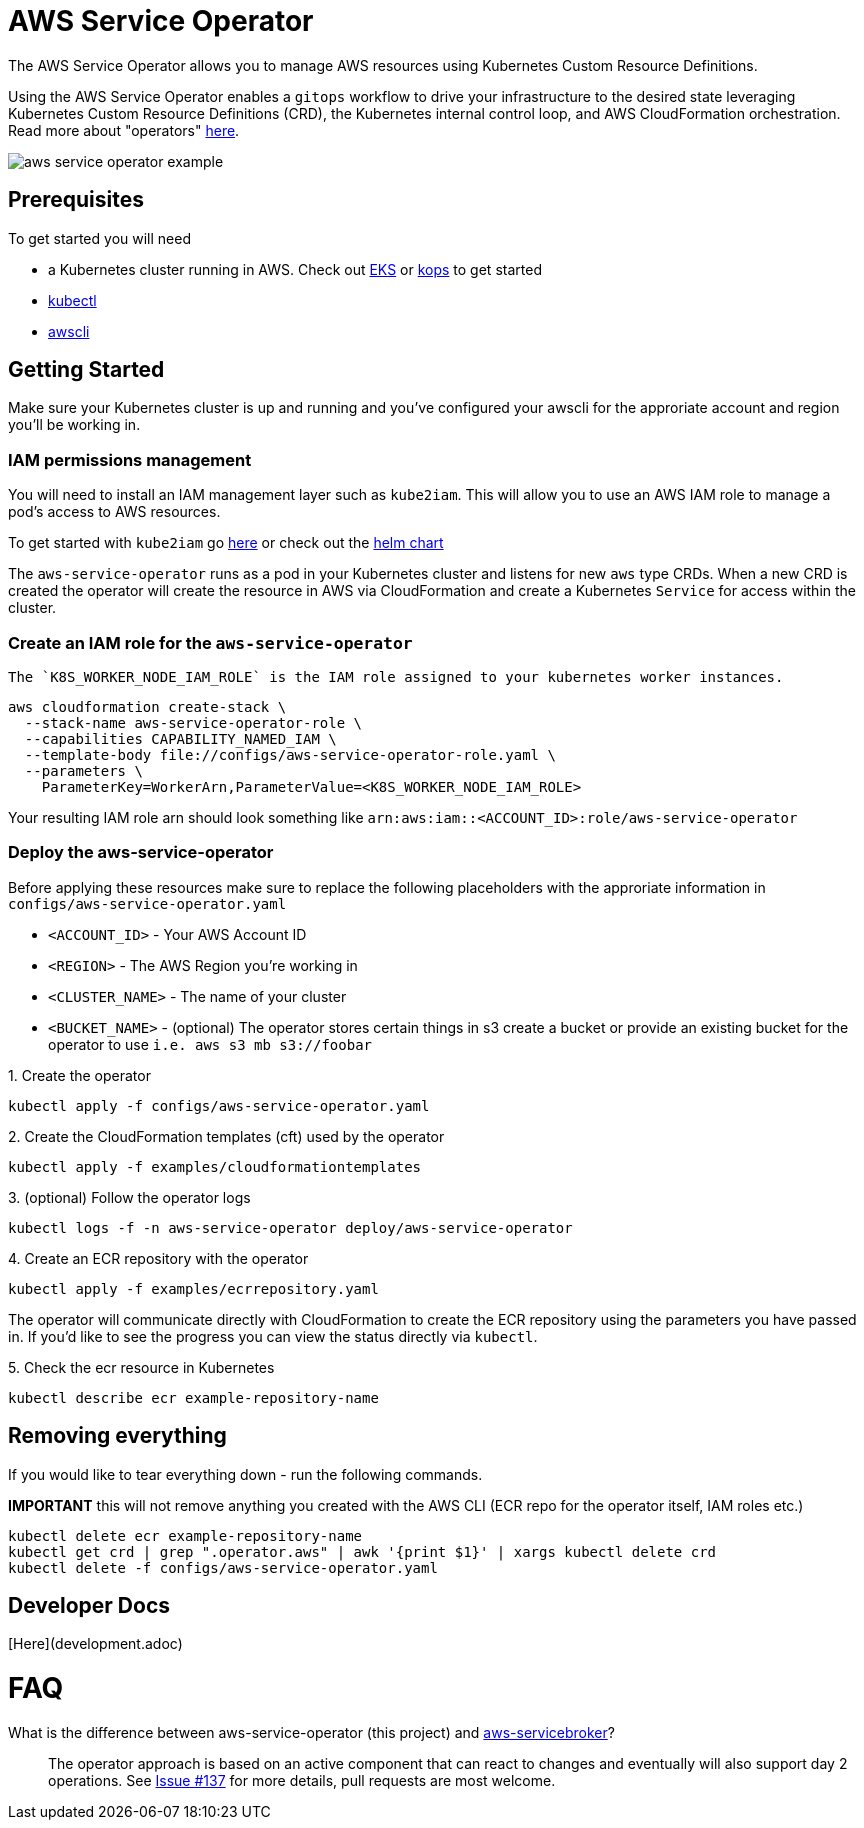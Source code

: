= AWS Service Operator

The AWS Service Operator allows you to manage AWS resources using
Kubernetes Custom Resource Definitions.

Using the AWS Service Operator enables a `gitops` workflow to drive your infrastructure to the desired state leveraging Kubernetes Custom Resource Definitions (CRD), the Kubernetes internal control loop, and AWS CloudFormation orchestration.  Read more about "operators" link:https://coreos.com/operators/[here].

image::aws-service-operator-example.gif[]

== Prerequisites

To get started you will need

- a Kubernetes cluster running in AWS. Check out link:https://docs.aws.amazon.com/eks/latest/userguide/what-is-eks.html[EKS] or link:https://github.com/kubernetes/kops[kops] to get started
- link:https://kubernetes.io/docs/tasks/tools/install-kubectl/[kubectl]
- link:https://docs.aws.amazon.com/cli/latest/userguide/installing.html[awscli]

== Getting Started

Make sure your Kubernetes cluster is up and running and you've configured your awscli for the approriate account and region you'll be working in.

=== IAM permissions management

You will need to install an IAM management layer
such as `kube2iam`. This will allow you to use an AWS IAM role to manage a pod's
access to AWS resources.

To get started with `kube2iam` go link:https://github.com/jtblin/kube2iam[here] or check out the
link:https://github.com/helm/charts/tree/master/stable/kube2iam[helm chart]

The `aws-service-operator` runs as a pod in your Kubernetes cluster and listens for new `aws` type CRDs.
When a new CRD is created the operator will create the resource in AWS via CloudFormation and
create a Kubernetes `Service` for access within the cluster.

=== Create an IAM role for the `aws-service-operator`

 The `K8S_WORKER_NODE_IAM_ROLE` is the IAM role assigned to your kubernetes worker instances.

[source,shell]
aws cloudformation create-stack \
  --stack-name aws-service-operator-role \
  --capabilities CAPABILITY_NAMED_IAM \
  --template-body file://configs/aws-service-operator-role.yaml \
  --parameters \
    ParameterKey=WorkerArn,ParameterValue=<K8S_WORKER_NODE_IAM_ROLE>

Your resulting IAM role arn should look something like
`arn:aws:iam::<ACCOUNT_ID>:role/aws-service-operator`

=== Deploy the aws-service-operator

Before applying these resources make sure to replace the following placeholders
with the approriate information in `configs/aws-service-operator.yaml`

- `<ACCOUNT_ID>` - Your AWS Account ID
- `<REGION>` - The AWS Region you're working in
- `<CLUSTER_NAME>` - The name of your cluster
- `<BUCKET_NAME>` - (optional) The operator stores certain things in s3 create a bucket
or provide an existing bucket for the operator to use `i.e. aws s3 mb s3://foobar`


.1. Create the operator
[source,shell]
kubectl apply -f configs/aws-service-operator.yaml

.2. Create the CloudFormation templates (cft) used by the operator
[source,shell]
kubectl apply -f examples/cloudformationtemplates

.3. (optional) Follow the operator logs
[source,shell]
kubectl logs -f -n aws-service-operator deploy/aws-service-operator

.4. Create an ECR repository with the operator
[source,yaml]
kubectl apply -f examples/ecrrepository.yaml

The operator will communicate directly with CloudFormation to create the ECR repository using
the parameters you have passed in. If you'd like to see the progress you can
view the status directly via `kubectl`.

.5. Check the ecr resource in Kubernetes
[source,shell]
kubectl describe ecr example-repository-name

== Removing everything

If you would like to tear everything down - run the following commands.

*IMPORTANT* this will not remove anything you created with the AWS CLI (ECR repo for the operator itself, IAM roles etc.)

[source,shell]
kubectl delete ecr example-repository-name
kubectl get crd | grep ".operator.aws" | awk '{print $1}' | xargs kubectl delete crd
kubectl delete -f configs/aws-service-operator.yaml

== Developer Docs

[Here](development.adoc)

= FAQ

What is the difference between aws-service-operator (this project) and link:https://github.com/awslabs/aws-servicebroker[aws-servicebroker]?::
  The operator approach is based on an active component that can react to changes and eventually will also support day 2 operations. See link:https://github.com/awslabs/aws-service-operator/issues/137[Issue #137] for more details, pull requests are most welcome.
